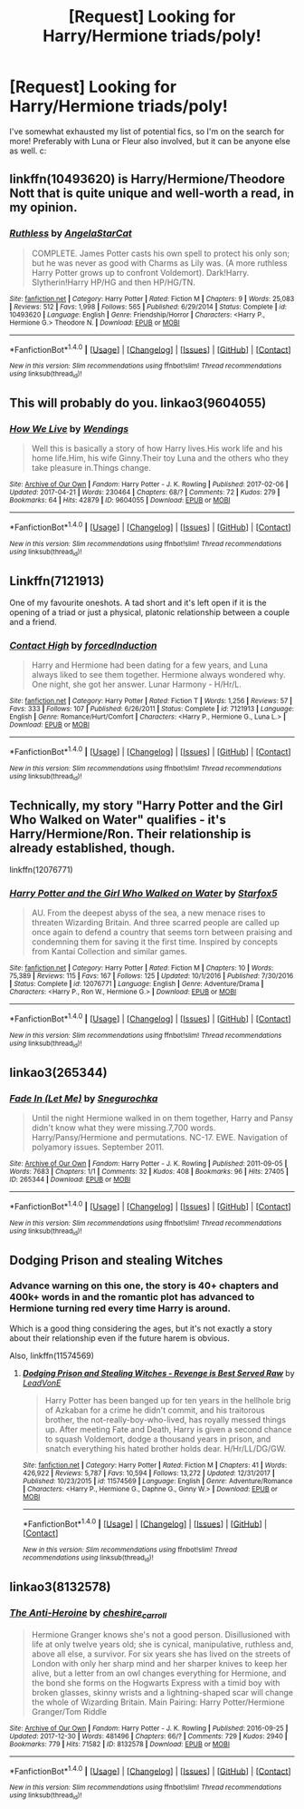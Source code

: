 #+TITLE: [Request] Looking for Harry/Hermione triads/poly!

* [Request] Looking for Harry/Hermione triads/poly!
:PROPERTIES:
:Author: Delicimou
:Score: 4
:DateUnix: 1516669901.0
:DateShort: 2018-Jan-23
:FlairText: Request
:END:
I've somewhat exhausted my list of potential fics, so I'm on the search for more! Preferably with Luna or Fleur also involved, but it can be anyone else as well. c:


** linkffn(10493620) is Harry/Hermione/Theodore Nott that is quite unique and well-worth a read, in my opinion.
:PROPERTIES:
:Author: SirGlaurung
:Score: 5
:DateUnix: 1516686206.0
:DateShort: 2018-Jan-23
:END:

*** [[http://www.fanfiction.net/s/10493620/1/][*/Ruthless/*]] by [[https://www.fanfiction.net/u/717542/AngelaStarCat][/AngelaStarCat/]]

#+begin_quote
  COMPLETE. James Potter casts his own spell to protect his only son; but he was never as good with Charms as Lily was. (A more ruthless Harry Potter grows up to confront Voldemort). Dark!Harry. Slytherin!Harry HP/HG and then HP/HG/TN.
#+end_quote

^{/Site/: [[http://www.fanfiction.net/][fanfiction.net]] *|* /Category/: Harry Potter *|* /Rated/: Fiction M *|* /Chapters/: 9 *|* /Words/: 25,083 *|* /Reviews/: 512 *|* /Favs/: 1,998 *|* /Follows/: 565 *|* /Published/: 6/29/2014 *|* /Status/: Complete *|* /id/: 10493620 *|* /Language/: English *|* /Genre/: Friendship/Horror *|* /Characters/: <Harry P., Hermione G.> Theodore N. *|* /Download/: [[http://www.ff2ebook.com/old/ffn-bot/index.php?id=10493620&source=ff&filetype=epub][EPUB]] or [[http://www.ff2ebook.com/old/ffn-bot/index.php?id=10493620&source=ff&filetype=mobi][MOBI]]}

--------------

*FanfictionBot*^{1.4.0} *|* [[[https://github.com/tusing/reddit-ffn-bot/wiki/Usage][Usage]]] | [[[https://github.com/tusing/reddit-ffn-bot/wiki/Changelog][Changelog]]] | [[[https://github.com/tusing/reddit-ffn-bot/issues/][Issues]]] | [[[https://github.com/tusing/reddit-ffn-bot/][GitHub]]] | [[[https://www.reddit.com/message/compose?to=tusing][Contact]]]

^{/New in this version: Slim recommendations using/ ffnbot!slim! /Thread recommendations using/ linksub(thread_id)!}
:PROPERTIES:
:Author: FanfictionBot
:Score: 3
:DateUnix: 1516686230.0
:DateShort: 2018-Jan-23
:END:


** This will probably do you. linkao3(9604055)
:PROPERTIES:
:Author: jenorama_CA
:Score: 2
:DateUnix: 1516682059.0
:DateShort: 2018-Jan-23
:END:

*** [[http://archiveofourown.org/works/9604055][*/How We Live/*]] by [[http://www.archiveofourown.org/users/Wendings/pseuds/Wendings][/Wendings/]]

#+begin_quote
  Well this is basically a story of how Harry lives.His work life and his home life.Him, his wife Ginny.Their toy Luna and the others who they take pleasure in.Things change.
#+end_quote

^{/Site/: [[http://www.archiveofourown.org/][Archive of Our Own]] *|* /Fandom/: Harry Potter - J. K. Rowling *|* /Published/: 2017-02-06 *|* /Updated/: 2017-04-21 *|* /Words/: 230464 *|* /Chapters/: 68/? *|* /Comments/: 72 *|* /Kudos/: 279 *|* /Bookmarks/: 64 *|* /Hits/: 42879 *|* /ID/: 9604055 *|* /Download/: [[http://archiveofourown.org/downloads/We/Wendings/9604055/How%20We%20Live.epub?updated_at=1492799220][EPUB]] or [[http://archiveofourown.org/downloads/We/Wendings/9604055/How%20We%20Live.mobi?updated_at=1492799220][MOBI]]}

--------------

*FanfictionBot*^{1.4.0} *|* [[[https://github.com/tusing/reddit-ffn-bot/wiki/Usage][Usage]]] | [[[https://github.com/tusing/reddit-ffn-bot/wiki/Changelog][Changelog]]] | [[[https://github.com/tusing/reddit-ffn-bot/issues/][Issues]]] | [[[https://github.com/tusing/reddit-ffn-bot/][GitHub]]] | [[[https://www.reddit.com/message/compose?to=tusing][Contact]]]

^{/New in this version: Slim recommendations using/ ffnbot!slim! /Thread recommendations using/ linksub(thread_id)!}
:PROPERTIES:
:Author: FanfictionBot
:Score: 1
:DateUnix: 1516682078.0
:DateShort: 2018-Jan-23
:END:


** Linkffn(7121913)

One of my favourite oneshots. A tad short and it's left open if it is the opening of a triad or just a physical, platonic relationship between a couple and a friend.
:PROPERTIES:
:Author: Hellstrike
:Score: 2
:DateUnix: 1516693592.0
:DateShort: 2018-Jan-23
:END:

*** [[http://www.fanfiction.net/s/7121913/1/][*/Contact High/*]] by [[https://www.fanfiction.net/u/2684008/forcedInduction][/forcedInduction/]]

#+begin_quote
  Harry and Hermione had been dating for a few years, and Luna always liked to see them together. Hermione always wondered why. One night, she got her answer. Lunar Harmony - H/Hr/L.
#+end_quote

^{/Site/: [[http://www.fanfiction.net/][fanfiction.net]] *|* /Category/: Harry Potter *|* /Rated/: Fiction T *|* /Words/: 1,256 *|* /Reviews/: 57 *|* /Favs/: 333 *|* /Follows/: 107 *|* /Published/: 6/26/2011 *|* /Status/: Complete *|* /id/: 7121913 *|* /Language/: English *|* /Genre/: Romance/Hurt/Comfort *|* /Characters/: <Harry P., Hermione G., Luna L.> *|* /Download/: [[http://www.ff2ebook.com/old/ffn-bot/index.php?id=7121913&source=ff&filetype=epub][EPUB]] or [[http://www.ff2ebook.com/old/ffn-bot/index.php?id=7121913&source=ff&filetype=mobi][MOBI]]}

--------------

*FanfictionBot*^{1.4.0} *|* [[[https://github.com/tusing/reddit-ffn-bot/wiki/Usage][Usage]]] | [[[https://github.com/tusing/reddit-ffn-bot/wiki/Changelog][Changelog]]] | [[[https://github.com/tusing/reddit-ffn-bot/issues/][Issues]]] | [[[https://github.com/tusing/reddit-ffn-bot/][GitHub]]] | [[[https://www.reddit.com/message/compose?to=tusing][Contact]]]

^{/New in this version: Slim recommendations using/ ffnbot!slim! /Thread recommendations using/ linksub(thread_id)!}
:PROPERTIES:
:Author: FanfictionBot
:Score: 1
:DateUnix: 1516693613.0
:DateShort: 2018-Jan-23
:END:


** Technically, my story "Harry Potter and the Girl Who Walked on Water" qualifies - it's Harry/Hermione/Ron. Their relationship is already established, though.

linkffn(12076771)
:PROPERTIES:
:Author: Starfox5
:Score: 2
:DateUnix: 1516717884.0
:DateShort: 2018-Jan-23
:END:

*** [[http://www.fanfiction.net/s/12076771/1/][*/Harry Potter and the Girl Who Walked on Water/*]] by [[https://www.fanfiction.net/u/2548648/Starfox5][/Starfox5/]]

#+begin_quote
  AU. From the deepest abyss of the sea, a new menace rises to threaten Wizarding Britain. And three scarred people are called up once again to defend a country that seems torn between praising and condemning them for saving it the first time. Inspired by concepts from Kantai Collection and similar games.
#+end_quote

^{/Site/: [[http://www.fanfiction.net/][fanfiction.net]] *|* /Category/: Harry Potter *|* /Rated/: Fiction M *|* /Chapters/: 10 *|* /Words/: 75,389 *|* /Reviews/: 115 *|* /Favs/: 167 *|* /Follows/: 125 *|* /Updated/: 10/1/2016 *|* /Published/: 7/30/2016 *|* /Status/: Complete *|* /id/: 12076771 *|* /Language/: English *|* /Genre/: Adventure/Drama *|* /Characters/: <Harry P., Ron W., Hermione G.> *|* /Download/: [[http://www.ff2ebook.com/old/ffn-bot/index.php?id=12076771&source=ff&filetype=epub][EPUB]] or [[http://www.ff2ebook.com/old/ffn-bot/index.php?id=12076771&source=ff&filetype=mobi][MOBI]]}

--------------

*FanfictionBot*^{1.4.0} *|* [[[https://github.com/tusing/reddit-ffn-bot/wiki/Usage][Usage]]] | [[[https://github.com/tusing/reddit-ffn-bot/wiki/Changelog][Changelog]]] | [[[https://github.com/tusing/reddit-ffn-bot/issues/][Issues]]] | [[[https://github.com/tusing/reddit-ffn-bot/][GitHub]]] | [[[https://www.reddit.com/message/compose?to=tusing][Contact]]]

^{/New in this version: Slim recommendations using/ ffnbot!slim! /Thread recommendations using/ linksub(thread_id)!}
:PROPERTIES:
:Author: FanfictionBot
:Score: 1
:DateUnix: 1516717892.0
:DateShort: 2018-Jan-23
:END:


** linkao3(265344)
:PROPERTIES:
:Author: solidmentalgrace
:Score: 1
:DateUnix: 1516673227.0
:DateShort: 2018-Jan-23
:END:

*** [[http://archiveofourown.org/works/265344][*/Fade In (Let Me)/*]] by [[http://www.archiveofourown.org/users/Snegurochka/pseuds/Snegurochka][/Snegurochka/]]

#+begin_quote
  Until the night Hermione walked in on them together, Harry and Pansy didn't know what they were missing.7,700 words. Harry/Pansy/Hermione and permutations. NC-17. EWE. Navigation of polyamory issues. September 2011.
#+end_quote

^{/Site/: [[http://www.archiveofourown.org/][Archive of Our Own]] *|* /Fandom/: Harry Potter - J. K. Rowling *|* /Published/: 2011-09-05 *|* /Words/: 7683 *|* /Chapters/: 1/1 *|* /Comments/: 32 *|* /Kudos/: 408 *|* /Bookmarks/: 96 *|* /Hits/: 27405 *|* /ID/: 265344 *|* /Download/: [[http://archiveofourown.org/downloads/Sn/Snegurochka/265344/Fade%20In%20Let%20Me.epub?updated_at=1387617047][EPUB]] or [[http://archiveofourown.org/downloads/Sn/Snegurochka/265344/Fade%20In%20Let%20Me.mobi?updated_at=1387617047][MOBI]]}

--------------

*FanfictionBot*^{1.4.0} *|* [[[https://github.com/tusing/reddit-ffn-bot/wiki/Usage][Usage]]] | [[[https://github.com/tusing/reddit-ffn-bot/wiki/Changelog][Changelog]]] | [[[https://github.com/tusing/reddit-ffn-bot/issues/][Issues]]] | [[[https://github.com/tusing/reddit-ffn-bot/][GitHub]]] | [[[https://www.reddit.com/message/compose?to=tusing][Contact]]]

^{/New in this version: Slim recommendations using/ ffnbot!slim! /Thread recommendations using/ linksub(thread_id)!}
:PROPERTIES:
:Author: FanfictionBot
:Score: 1
:DateUnix: 1516673231.0
:DateShort: 2018-Jan-23
:END:


** Dodging Prison and stealing Witches
:PROPERTIES:
:Author: Fierysword5
:Score: 1
:DateUnix: 1516704710.0
:DateShort: 2018-Jan-23
:END:

*** Advance warning on this one, the story is 40+ chapters and 400k+ words in and the romantic plot has advanced to Hermione turning red every time Harry is around.

Which is a good thing considering the ages, but it's not exactly a story about their relationship even if the future harem is obvious.

Also, linkffn(11574569)
:PROPERTIES:
:Author: DaniScribe
:Score: 3
:DateUnix: 1516717286.0
:DateShort: 2018-Jan-23
:END:

**** [[http://www.fanfiction.net/s/11574569/1/][*/Dodging Prison and Stealing Witches - Revenge is Best Served Raw/*]] by [[https://www.fanfiction.net/u/6791440/LeadVonE][/LeadVonE/]]

#+begin_quote
  Harry Potter has been banged up for ten years in the hellhole brig of Azkaban for a crime he didn't commit, and his traitorous brother, the not-really-boy-who-lived, has royally messed things up. After meeting Fate and Death, Harry is given a second chance to squash Voldemort, dodge a thousand years in prison, and snatch everything his hated brother holds dear. H/Hr/LL/DG/GW.
#+end_quote

^{/Site/: [[http://www.fanfiction.net/][fanfiction.net]] *|* /Category/: Harry Potter *|* /Rated/: Fiction M *|* /Chapters/: 41 *|* /Words/: 426,922 *|* /Reviews/: 5,787 *|* /Favs/: 10,594 *|* /Follows/: 13,272 *|* /Updated/: 12/31/2017 *|* /Published/: 10/23/2015 *|* /id/: 11574569 *|* /Language/: English *|* /Genre/: Adventure/Romance *|* /Characters/: <Harry P., Hermione G., Daphne G., Ginny W.> *|* /Download/: [[http://www.ff2ebook.com/old/ffn-bot/index.php?id=11574569&source=ff&filetype=epub][EPUB]] or [[http://www.ff2ebook.com/old/ffn-bot/index.php?id=11574569&source=ff&filetype=mobi][MOBI]]}

--------------

*FanfictionBot*^{1.4.0} *|* [[[https://github.com/tusing/reddit-ffn-bot/wiki/Usage][Usage]]] | [[[https://github.com/tusing/reddit-ffn-bot/wiki/Changelog][Changelog]]] | [[[https://github.com/tusing/reddit-ffn-bot/issues/][Issues]]] | [[[https://github.com/tusing/reddit-ffn-bot/][GitHub]]] | [[[https://www.reddit.com/message/compose?to=tusing][Contact]]]

^{/New in this version: Slim recommendations using/ ffnbot!slim! /Thread recommendations using/ linksub(thread_id)!}
:PROPERTIES:
:Author: FanfictionBot
:Score: 1
:DateUnix: 1516719082.0
:DateShort: 2018-Jan-23
:END:


** linkao3(8132578)
:PROPERTIES:
:Author: Wirenfeldt
:Score: 1
:DateUnix: 1516686071.0
:DateShort: 2018-Jan-23
:END:

*** [[http://archiveofourown.org/works/8132578][*/The Anti-Heroine/*]] by [[http://www.archiveofourown.org/users/cheshire_carroll/pseuds/cheshire_carroll][/cheshire_carroll/]]

#+begin_quote
  Hermione Granger knows she's not a good person. Disillusioned with life at only twelve years old; she is cynical, manipulative, ruthless and, above all else, a survivor. For six years she has lived on the streets of London with only her sharp mind and her sharper knives to keep her alive, but a letter from an owl changes everything for Hermione, and the bond she forms on the Hogwarts Express with a timid boy with broken glasses, skinny wrists and a lightning-shaped scar will change the whole of Wizarding Britain.  Main Pairing: Harry Potter/Hermione Granger/Tom Riddle
#+end_quote

^{/Site/: [[http://www.archiveofourown.org/][Archive of Our Own]] *|* /Fandom/: Harry Potter - J. K. Rowling *|* /Published/: 2016-09-25 *|* /Updated/: 2017-12-30 *|* /Words/: 481496 *|* /Chapters/: 66/? *|* /Comments/: 729 *|* /Kudos/: 2940 *|* /Bookmarks/: 779 *|* /Hits/: 71582 *|* /ID/: 8132578 *|* /Download/: [[http://archiveofourown.org/downloads/ch/cheshire_carroll/8132578/The%20AntiHeroine.epub?updated_at=1514647873][EPUB]] or [[http://archiveofourown.org/downloads/ch/cheshire_carroll/8132578/The%20AntiHeroine.mobi?updated_at=1514647873][MOBI]]}

--------------

*FanfictionBot*^{1.4.0} *|* [[[https://github.com/tusing/reddit-ffn-bot/wiki/Usage][Usage]]] | [[[https://github.com/tusing/reddit-ffn-bot/wiki/Changelog][Changelog]]] | [[[https://github.com/tusing/reddit-ffn-bot/issues/][Issues]]] | [[[https://github.com/tusing/reddit-ffn-bot/][GitHub]]] | [[[https://www.reddit.com/message/compose?to=tusing][Contact]]]

^{/New in this version: Slim recommendations using/ ffnbot!slim! /Thread recommendations using/ linksub(thread_id)!}
:PROPERTIES:
:Author: FanfictionBot
:Score: 1
:DateUnix: 1516686082.0
:DateShort: 2018-Jan-23
:END:
